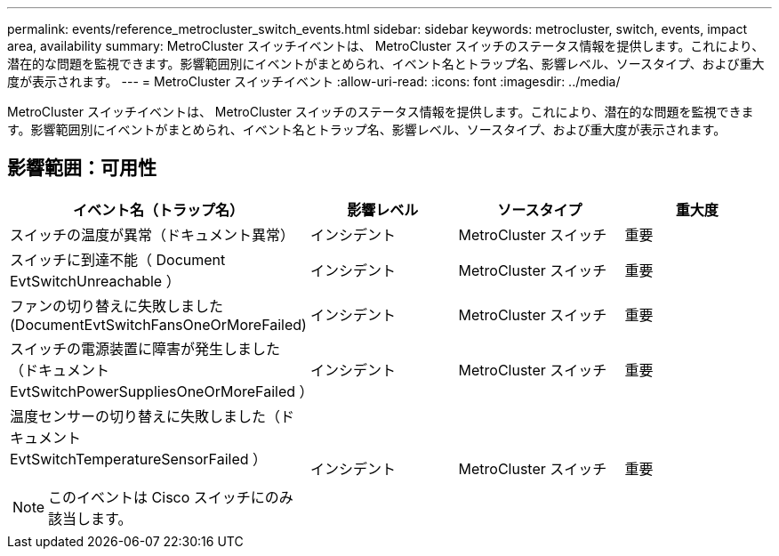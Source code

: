---
permalink: events/reference_metrocluster_switch_events.html 
sidebar: sidebar 
keywords: metrocluster, switch, events, impact area, availability 
summary: MetroCluster スイッチイベントは、 MetroCluster スイッチのステータス情報を提供します。これにより、潜在的な問題を監視できます。影響範囲別にイベントがまとめられ、イベント名とトラップ名、影響レベル、ソースタイプ、および重大度が表示されます。 
---
= MetroCluster スイッチイベント
:allow-uri-read: 
:icons: font
:imagesdir: ../media/


[role="lead"]
MetroCluster スイッチイベントは、 MetroCluster スイッチのステータス情報を提供します。これにより、潜在的な問題を監視できます。影響範囲別にイベントがまとめられ、イベント名とトラップ名、影響レベル、ソースタイプ、および重大度が表示されます。



== 影響範囲：可用性

|===
| イベント名（トラップ名） | 影響レベル | ソースタイプ | 重大度 


 a| 
スイッチの温度が異常（ドキュメント異常）
 a| 
インシデント
 a| 
MetroCluster スイッチ
 a| 
重要



 a| 
スイッチに到達不能（ Document EvtSwitchUnreachable ）
 a| 
インシデント
 a| 
MetroCluster スイッチ
 a| 
重要



 a| 
ファンの切り替えに失敗しました (DocumentEvtSwitchFansOneOrMoreFailed)
 a| 
インシデント
 a| 
MetroCluster スイッチ
 a| 
重要



 a| 
スイッチの電源装置に障害が発生しました（ドキュメント EvtSwitchPowerSuppliesOneOrMoreFailed ）
 a| 
インシデント
 a| 
MetroCluster スイッチ
 a| 
重要



 a| 
温度センサーの切り替えに失敗しました（ドキュメント EvtSwitchTemperatureSensorFailed ）

[NOTE]
====
このイベントは Cisco スイッチにのみ該当します。

==== a| 
インシデント
 a| 
MetroCluster スイッチ
 a| 
重要

|===
